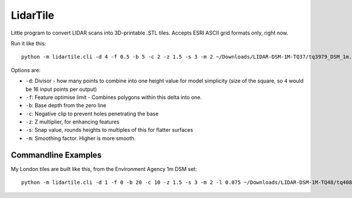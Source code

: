 LidarTile
=========

Little program to convert LIDAR scans into 3D-printable .STL tiles. Accepts
ESRI ASCII grid formats only, right now.

Run it like this::

    python -m lidartile.cli -d 4 -f 0.5 -b 5 -c 2 -z 1.5 -s 3 -m 2 ~/Downloads/LIDAR-DSM-1M-TQ37/tq3979_DSM_1m.asc

Options are:

* ``-d``: Divisor - how many points to combine into one height value for model simplicity
  (size of the square, so ``4`` would be 16 input points per output)

* ``-f``: Feature optimise limit - Combines polygons within this delta into one.

* ``-b``: Base depth from the zero line

* ``-c``: Negative clip to prevent holes penetrating the base

* ``-z``: Z multiplier, for enhancing features

* ``-s``: Snap value, rounds heights to multiples of this for flatter surfaces

* ``-m``: Smoothing factor. Higher is more smooth.


Commandline Examples
--------------------

My London tiles are built like this, from the Environment Agency 1m DSM set::

    python -m lidartile.cli -d 1 -f 0 -b 20 -c 10 -z 1.5 -s 3 -m 2 -l 0.075 ~/Downloads/LIDAR-DSM-1M-TQ48/tq4081_DSM_1m.asc
